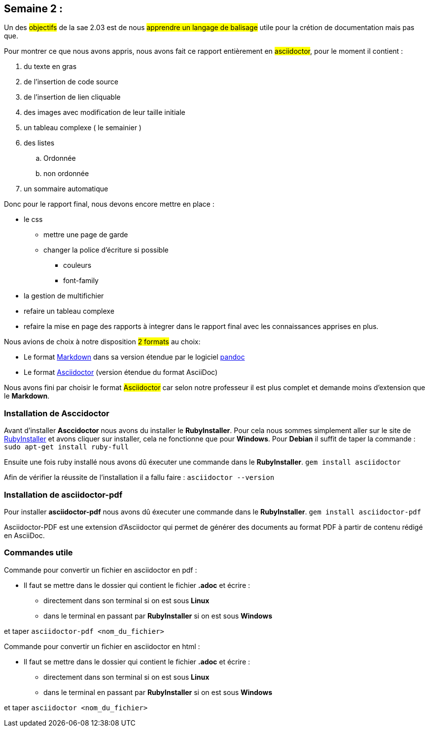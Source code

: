 == Semaine 2 :
Un des #objectifs# de la sae 2.03 est de nous #apprendre un langage de balisage# utile pour la crétion de documentation mais pas que.
[%hardbreaks]
Pour montrer ce que nous avons appris, nous avons fait ce rapport entièrement en #asciidoctor#, pour le moment il contient : 

. du texte en gras 
. de l'insertion de code source 
. de l'insertion de lien cliquable 
. des images avec modification de leur taille initiale 
. un tableau complexe ( le semainier )
. des listes 
.. Ordonnée 
.. non ordonnée 
. un sommaire automatique



Donc pour le rapport final, nous devons encore mettre en place : 


* le css 
** mettre une page de garde
** changer la police d'écriture si possible 
*** couleurs
*** font-family
* la gestion de multifichier 
* refaire un tableau complexe 
* refaire la mise en page des rapports à integrer dans le rapport final avec les connaissances apprises en plus.


Nous avions de choix à notre disposition #2 formats# au choix:

<<<

* Le format https://daringfireball.net/projects/markdown/[((Markdown))] dans sa version étendue par le logiciel https://pandoc.org/MANUAL.html#pandocs-markdown[((pandoc))]
* Le format https://docs.asciidoctor.org/[((Asciidoctor))] (version étendue du format AsciiDoc) 

Nous avons fini par choisir le format #Asciidoctor# car selon notre professeur il est plus complet et demande moins d'extension que le *Markdown*.

=== Installation de Asccidoctor
Avant d'installer *Asccidoctor* nous avons du installer le *RubyInstaller*.
Pour cela nous sommes simplement aller sur le site de https://rubyinstaller.org/downloads/[((RubyInstaller))] et avons cliquer sur installer, cela ne fonctionne que pour *Windows*.
Pour *Debian* il suffit de taper la commande :
`sudo apt-get install ruby-full`

Ensuite une fois ruby installé nous avons dû éxecuter une commande dans le *RubyInstaller*.
`gem install asciidoctor`

Afin de vérifier la réussite de l'installation il a fallu faire : `asciidoctor --version`

=== Installation de asciidoctor-pdf
Pour installer *asciidoctor-pdf* nous avons dû éxecuter une commande dans le *RubyInstaller*. `gem install asciidoctor-pdf`

Asciidoctor-PDF est une extension d'Asciidoctor qui permet de générer des documents au format PDF à partir de contenu rédigé en AsciiDoc.

=== Commandes utile 
Commande pour convertir un fichier en asciidoctor en pdf : 

* Il faut se mettre dans le dossier qui contient le fichier *.adoc* et écrire : 

** directement dans son terminal si on est sous *Linux* 
** dans le terminal en passant par *RubyInstaller* si on est sous *Windows*

et taper `asciidoctor-pdf <nom_du_fichier>`

Commande pour convertir un fichier en asciidoctor en html : 

* Il faut se mettre dans le dossier qui contient le fichier *.adoc* et écrire : 

** directement dans son terminal si on est sous *Linux* 
** dans le terminal en passant par *RubyInstaller* si on est sous *Windows*

et taper `asciidoctor <nom_du_fichier>`
